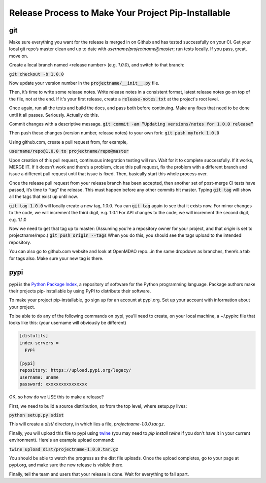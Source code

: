 .. _`release_process`:


Release Process to Make Your Project Pip-Installable
====================================================

git
---

Make sure everything you want for the release is merged in on Github and has tested successfully on your CI.
Get your local git repo’s master clean and up to date with `username/projectname@master`; run tests locally.
If you pass, great, move on.

Create a local branch named <release number>  (e.g. `1.0.0`), and switch to that branch:

:code:`git checkout -b 1.0.0`

Now update your version number in the :code:`projectname/__init__.py` file.

Then, it’s time to write some release notes.  Write release notes in a consistent format,
latest release notes go on top of the file, not at the end. If it's your first release, create a
:code:`release-notes.txt` at the project's root level.

Once again, run all the tests and build the docs, and pass both before continuing.  Make any fixes that need to be done until it all passes.
Seriously. Actually do this.

Commit changes with a descriptive message.
:code:`git commit -am “Updating versions/notes for 1.0.0 release”`

Then push these changes (version number, release notes) to your own fork:
:code:`git push myfork 1.0.0`

Using github.com, create a pull request from, for example,

:code:`username/repo@1.0.0 to projectname/repo@master`

Upon creation of this pull request, continuous integration testing will run.  Wait for it to complete successfully.
If it works, MERGE IT. If it doesn’t work and there’s a problem, close this pull request, fix the problem with a different
branch and issue a different pull request until that issue is fixed.  Then, basically start this whole process over.

Once the release pull request from your release branch has been accepted, then another set of post-merge CI tests have passed,
it’s time to “tag” the release. This must happen before any other commits hit master.
Typing :code:`git tag` will show all the tags that exist up until now.

:code:`git tag 1.0.0` will locally create a new tag, 1.0.0.  You can :code:`git tag` again to see that it exists now.
For minor changes to the code, we will increment the third digit, e.g. 1.0.1
For API changes to the code, we will increment the second digit, e.g. 1.1.0

Now we need to get that tag up to master:  (Assuming you’re a repository owner for your project, and that `origin` is set to projectname/repo.)
:code:`git push origin --tags`
When you do this, you should see the tags upload to the intended repository.

You can also go to github.com website and look at OpenMDAO repo…in the same dropdown as branches, there’s a tab for tags also.  Make sure your new tag is there.

pypi
----

pypi is the `Python Package Index <http:pypi.org>`_, a repository of software for the Python programming language.
Package authors make their projects pip-installable by using PyPI to distribute their software.

To make your project pip-installable, go sign up for an account at pypi.org.  Set up your account with information about your project.

To be able to do any of the following commands on pypi, you'll need to create, on your local machine, a  ~/.pypirc file that
looks like this: (your username will obviously be different)

.. code::

    [distutils]
    index-servers =
      pypi

    [pypi]
    repository: https://upload.pypi.org/legacy/
    username: uname
    password: xxxxxxxxxxxxxxxx


OK, so how do we USE this to make a release?

First, we need to build a source distribution, so from the top level, where setup.py lives:

:code:`python setup.py sdist`

This will create a `dist/` directory, in which lies a file, `projectname-1.0.0.tar.gz`.

Finally, you will upload this file to pypi using `twine <https://pypi.org/project/twine>`_
(you may need to `pip install twine` if you don't have it in your current environment). Here's an example upload command:

:code:`twine upload dist/projectname-1.0.0.tar.gz`

You should be able to watch the progress as the dist file uploads. Once the upload completes, go to your page at pypi.org,
and make sure the new release is visible there.

Finally, tell the team and users that your release is done.  Wait for everything to fall apart.
